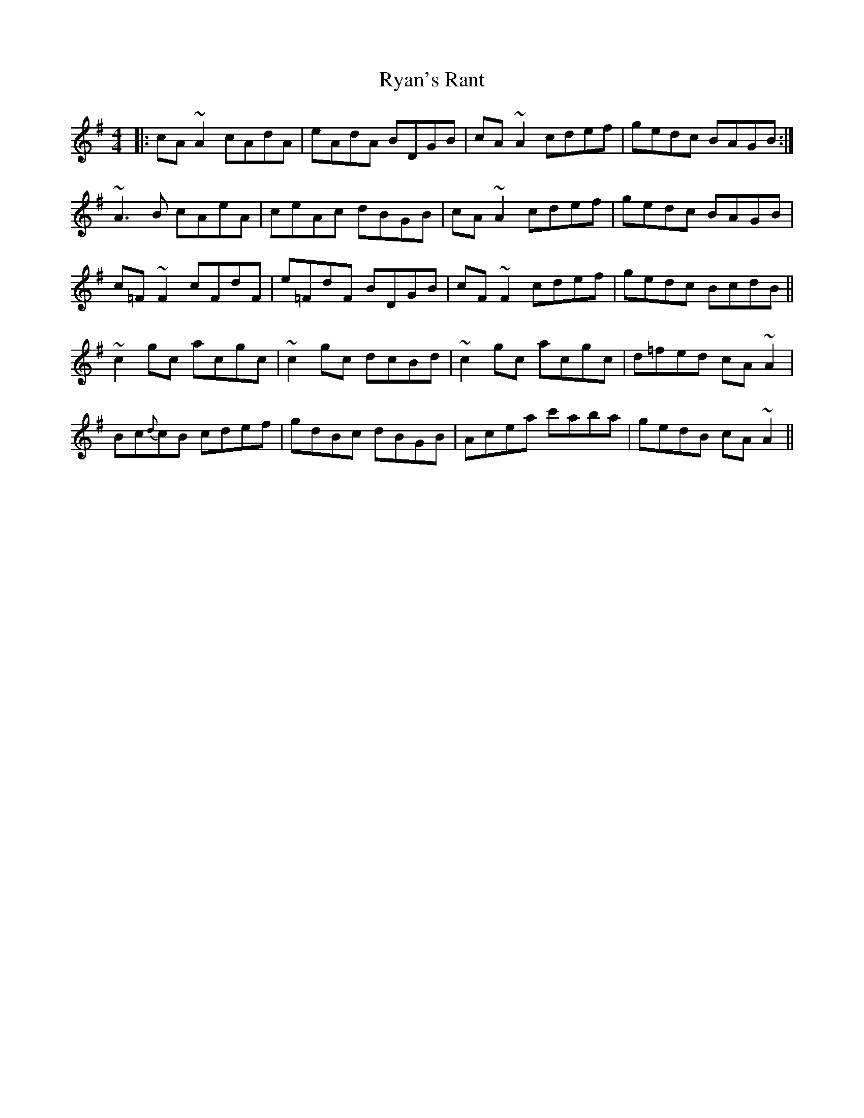 X: 35578
T: Ryan's Rant
R: reel
M: 4/4
K: Adorian
|:cA~A2 cAdA|eAdA BDGB|cA~A2 cdef|gedc BAGB:|
~A3 B cAeA|ceAc dBGB|cA~A2 cdef|gedc BAGB|
c=F~F2 cFdF|e=FdF BDGB|cF~F2 cdef|gedc BcdB||
~c2 gc acgc|~c2 gc dcBd|~c2 gc acgc|d=fed cA~A2|
Bc{d}cB cdef|gdBc dBGB|Acea c'aba|gedB cA~A2||

